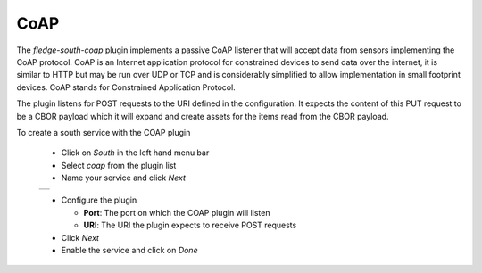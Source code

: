 .. Images
.. |coap_1| image:: images/coap_1.jpg

CoAP
====

The *fledge-south-coap* plugin implements a passive CoAP listener that will accept data from sensors implementing the CoAP protocol. CoAP is an Internet application protocol for constrained devices to send data over the internet, it is similar to HTTP but may be run over UDP or TCP and is considerably simplified to allow implementation in small footprint devices. CoAP stands for Constrained Application Protocol.

The plugin listens for POST requests to the URI defined in the configuration. It expects the content of this PUT request to be a CBOR payload which it will expand and create assets for the items read from the CBOR payload.

To create a south service with the COAP plugin

  - Click on *South* in the left hand menu bar

  - Select *coap* from the plugin list

  - Name your service and click *Next*

  +----------+
  | |coap_1| |
  +----------+

  - Configure the plugin

    - **Port**: The port on which the COAP plugin will listen

    - **URI**: The URI the plugin expects to receive POST requests

  - Click *Next*

  - Enable the service and click on *Done*

